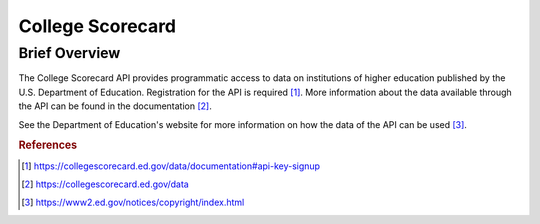 College Scorecard
%%%%%%%%%%%%%%%%%%%%%%%%%%%%%%%%

.. sectionauthor:: Michael T. Moen <mtmoen@crimson.ua.edu>

Brief Overview
****************

The College Scorecard API provides programmatic access to data on institutions of higher education published by the U.S. Department of Education. Registration for the API is required [#cs1]_. More information about the data available through the API can be found in the documentation [#cs2]_.

See the Department of Education's website for more information on how the data of the API can be used [#cs3]_.

.. rubric:: References

.. [#cs1] `<https://collegescorecard.ed.gov/data/documentation#api-key-signup>`_

.. [#cs2] `<https://collegescorecard.ed.gov/data>`_

.. [#cs3] `<https://www2.ed.gov/notices/copyright/index.html>`_
